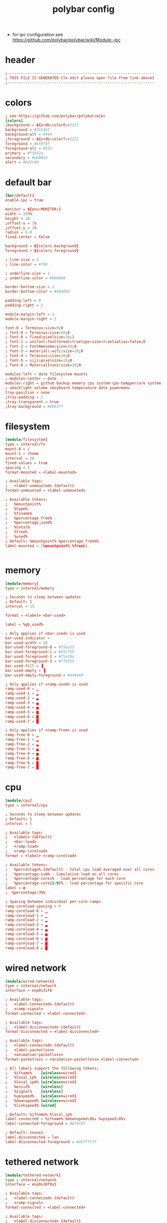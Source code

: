 #+title: polybar config
- for ipc configuration see https://github.com/polybar/polybar/wiki/Module:-ipc
* header
  #+begin_src conf :comments link :eval no :tangle ~/.config/polybar/config
    ;------------------------------------------------------------------
    ; THIS FILE IS GENERATED (To edit please open file from link above)
    ;------------------------------------------------------------------

  #+end_src
* colors
  #+begin_src conf :eval no :tangle ~/.config/polybar/config
    ; see https://github.com/polybar/polybar/wiki
    [colors]
    ;background = ${xrdb:color0:#222}
    background = #251422
    background-alt = #444
    ;foreground = ${xrdb:color7:#222}
    foreground = #8f8f8f
    foreground-alt = #555
    primary = #ffb52a
    secondary = #e60053
    alert = #bd2c40

  #+end_src
* default bar
  #+begin_src conf :eval no :tangle ~/.config/polybar/config
    [bar/default]
    enable-ipc = true
    
    monitor = ${env:MONITOR:}
    width = 100%
    height = 20
    ;offset-x = 1%
    ;offset-y = 1%
    radius = 6.0
    fixed-center = false

    background = ${colors.background}
    foreground = ${colors.foreground}

    ; line-size = 3
    ; line-color = #f00

    ; underline-size = 1
    ; underline-color = #606060

    border-bottom-size = 1
    border-bottom-color = #504050

    padding-left = 0
    padding-right = 2

    module-margin-left = 1
    module-margin-right = 2

    font-0 = Terminus:size=9;0
    ; font-0 = Terminus:size=10;0
    ; font-0 = fixed:pixelsize=10;1
    ; font-1 = unifont:fontformat=truetype:size=8:antialias=false;0
    ; font-2 = FontAwesome:size=10;0
    ; font-3 = material\-wifi:size=10;0
    ; font-4 = Terminus:size=10;0
    ; font-5 = siji:pixelsize=10;0
    ; font-6 = MaterialIcons:size=10;0

    modules-left = date filesystem mounts
    ; modules-center = date
    modules-right = github backup memory cpu system-cpu-temppercore system-fan-speed cpu-clock vpn-service wired-network wireless-network power-consumption battery
    ; xbacklight volume xkeyboard temperature date powermenu
    tray-position = none
    ;tray-padding = 2
    ;tray-transparent = true
    ;tray-background = #0063ff

  #+end_src
* filesystem
  #+begin_src conf :eval no :tangle ~/.config/polybar/config
    [module/filesystem]
    type = internal/fs
    mount-0 = /
    mount-1 = /home
    interval = 20
    fixed-values = true
    spacing = 1
    format-mounted = <label-mounted>

    ; Available tags:
    ;   <label-unmounted> (default)
    format-unmounted = <label-unmounted>

    ; Available tokens:
    ;   %mountpoint%
    ;   %type%
    ;   %fsname%
    ;   %percentage_free%
    ;   %percentage_used%
    ;   %total%
    ;   %free%
    ;   %used%
    ; Default: %mountpoint% %percentage_free%%
    label-mounted = [%mountpoint% %free%]


  #+end_src
* memory
  #+begin_src conf :eval no :tangle ~/.config/polybar/config
    [module/memory]
    type = internal/memory

    ; Seconds to sleep between updates
    ; Default: 1
    interval = 15

    format = <label> <bar-used>

    label = %gb_used%

    ; Only applies if <bar-used> is used
    bar-used-indicator =
    bar-used-width = 10
    bar-used-foreground-0 = #55aa55
    bar-used-foreground-1 = #557755
    bar-used-foreground-2 = #f5a70a
    bar-used-foreground-3 = #ff5555
    bar-used-fill = ▐
    bar-used-empty = ▐
    bar-used-empty-foreground = #444444

    ; Only applies if <ramp-used> is used
    ramp-used-0 = ▁
    ramp-used-1 = ▂
    ramp-used-2 = ▃
    ramp-used-3 = ▄
    ramp-used-4 = ▅
    ramp-used-5 = ▆
    ramp-used-6 = ▇
    ramp-used-7 = █

    ; Only applies if <ramp-free> is used
    ramp-free-0 = ▁
    ramp-free-1 = ▂
    ramp-free-2 = ▃
    ramp-free-3 = ▄
    ramp-free-4 = ▅
    ramp-free-5 = ▆
    ramp-free-6 = ▇
    ramp-free-7 = █

  #+end_src
* cpu
  #+begin_src conf :eval no :tangle ~/.config/polybar/config
    [module/cpu]
    type = internal/cpu

    ; Seconds to sleep between updates
    ; Default: 1
    interval = 5

    ; Available tags:
    ;   <label> (default)
    ;   <bar-load>
    ;   <ramp-load>
    ;   <ramp-coreload>
    format = <label> <ramp-coreload>

    ; Available tokens:
    ;   %percentage% (default) - total cpu load averaged over all cores
    ;   %percentage-sum% - Cumulative load on all cores
    ;   %percentage-cores% - load percentage for each core
    ;   %percentage-core[1-9]% - load percentage for specific core
    label = α
    ;  %percentage:3%%

    ; Spacing between individual per-core ramps
    ramp-coreload-spacing = 0
    ramp-coreload-0 = ▁
    ramp-coreload-1 = ▁
    ramp-coreload-2 = ▂
    ramp-coreload-3 = ▃
    ramp-coreload-4 = ▄
    ramp-coreload-5 = ▅
    ramp-coreload-6 = ▆
    ramp-coreload-7 = ▇
    ramp-coreload-8 = █

  #+end_src
* wired network
  #+begin_src conf :eval no :tangle ~/.config/polybar/config
    [module/wired-network]
    type = internal/network
    interface = enp0s31f6

    ; Available tags:
    ;   <label-connected> (default)
    ;   <ramp-signal>
    format-connected = <label-connected>

    ; Available tags:
    ;   <label-disconnected> (default)
    format-disconnected = <label-disconnected>

    ; Available tags:
    ;   <label-connected> (default)
    ;   <label-packetloss>
    ;   <animation-packetloss>
    format-packetloss = <animation-packetloss> <label-connected>

    ; All labels support the following tokens:
    ;   %ifname%    [wireless+wired]
    ;   %local_ip%  [wireless+wired]
    ;   %local_ip6% [wireless+wired]
    ;   %essid%     [wireless]
    ;   %signal%    [wireless]
    ;   %upspeed%   [wireless+wired]
    ;   %downspeed% [wireless+wired]
    ;   %linkspeed% [wired]

    ; Default: %ifname% %local_ip%
    label-connected = %ifname% %downspeed:8%↓ %upspeed:8%↑
    label-connected-foreground = #8f8f8f

    ; Default: (none)
    label-disconnected = lan
    label-disconnected-foreground = #46ffffff

  #+end_src
* tethered network
  #+begin_src conf :eval no :tangle ~/.config/polybar/config
    [module/tethered-network]
    type = internal/network
    interface = enp0s20f0u5

    ; Available tags:
    ;   <label-connected> (default)
    ;   <ramp-signal>
    format-connected = <label-connected>

    ; Available tags:
    ;   <label-disconnected> (default)
    format-disconnected = <label-disconnected>

    ; Available tags:
    ;   <label-connected> (default)
    ;   <label-packetloss>
    ;   <animation-packetloss>
    format-packetloss = <animation-packetloss> <label-connected>

    ; All labels support the following tokens:
    ;   %ifname%    [wireless+wired]
    ;   %local_ip%  [wireless+wired]
    ;   %local_ip6% [wireless+wired]
    ;   %essid%     [wireless]
    ;   %signal%    [wireless]
    ;   %upspeed%   [wireless+wired]
    ;   %downspeed% [wireless+wired]
    ;   %linkspeed% [wired]

    ; Default: %ifname% %local_ip%
    label-connected = %ifname% %downspeed:8%↓ %upspeed:8%↑
    label-connected-foreground = #8f8f8f

    ; Default: (none)
    label-disconnected = teth
    label-disconnected-foreground = #46ffffff

  #+end_src
* wireless network
  #+begin_src conf :eval no :tangle ~/.config/polybar/config
    [module/wireless-network]
    type = internal/network
    interface = wlp4s0
    interval = 5

    ; Available tags:
    ;   <label-connected> (default)
    ;   <ramp-signal>
    format-connected = <ramp-signal> <label-connected>

    ; Available tags:
    ;   <label-disconnected> (default)
    format-disconnected = <label-disconnected>

    ; Available tags:
    ;   <label-connected> (default)
    ;   <label-packetloss>
    ;   <animation-packetloss>
    format-packetloss = <animation-packetloss> <label-connected>

    ; All labels support the following tokens:
    ;   %ifname%    [wireless+wired]
    ;   %local_ip%  [wireless+wired]
    ;   %local_ip6% [wireless+wired]
    ;   %essid%     [wireless]
    ;   %signal%    [wireless]
    ;   %upspeed%   [wireless+wired]
    ;   %downspeed% [wireless+wired]
    ;   %linkspeed% [wired]

    ; Default: %ifname% %local_ip%
    label-connected = %essid% %downspeed:8%↓ %upspeed:8%↑
    label-connected-foreground = #8f8f8f

    ; Default: (none)
    label-disconnected = wlan
    label-disconnected-foreground = #46ffffff

    ; Only applies if <ramp-signal> is used
    ramp-signal-0 = %{F#f00}_
    ramp-signal-1 = %{F#f00}▁
    ramp-signal-2 = %{F#a22}▂
    ramp-signal-3 = %{F#da2}▃
    ramp-signal-4 = %{F#da2}▄
    ramp-signal-5 = ▅
    ramp-signal-6 = %{F#558d48}▆
    ramp-signal-7 = %{F#558d48}▇
    ramp-signal-8 = %{F#558d48}█

    ; ramp-font = 5

    ; ramp-signal-0 = 
    ; ramp-signal-1 = 
    ; ramp-signal-2 = 
    ; ramp-signal-3 = 
    ; ramp-signal-4 = 
    ; ramp-signal-5 = 
    ; ramp-signal-6 = 
    ; ramp-signal-7 = 
    ; ramp-signal-8 = 
    ;ramp-signal-0 = ▁___
    ;ramp-signal-1 = ▂___
    ;ramp-signal-2 = ▂▄__
    ;ramp-signal-3 = ▂▄▆_
    ;ramp-signal-4 = ▂▄▆█


    ; Only applies if <animation-packetloss> is used
    animation-packetloss-0 = ⚠
    animation-packetloss-0-foreground = #ffa64c
    animation-packetloss-1 = ⚠
    animation-packetloss-1-foreground = #000000
    ; Framerate in milliseconds
    animation-packetloss-framerate = 500

  #+end_src
* battery
  #+begin_src conf :eval no :tangle ~/.config/polybar/config
    [module/battery]
    type = internal/battery

    ; This is useful in case the battery never reports 100% charge
    full-at = 99

    ; Use the following command to list batteries and adapters:
    ; $ ls -1 /sys/class/power_supply/
    battery = BAT0
    adapter = AC

    ; If an inotify event haven't been reported in this many
    ; seconds, manually poll for new values.
    ;
    ; Needed as a fallback for systems that don't report events
    ; on sysfs/procfs.
    ;
    ; Disable polling by setting the interval to 0.
    ;
    ; Default: 5
    poll-interval = 60

    ; see "man date" for details on how to format the time string
    ; NOTE: if you want to use syntax tags here you need to use %%{...}
    ; Default: %H:%M:%S
    time-format = %H:%M

    ; Available tags:
    ;   <label-charging> (default)
    ;   <bar-capacity>
    ;   <ramp-capacity>
    ;   <animation-charging>
    format-charging = %{F#a82}<label-charging> <ramp-capacity>

    ; Available tags:
    ;   <label-discharging> (default)
    ;   <bar-capacity>
    ;   <ramp-capacity>
    ;   <animation-discharging>
    format-discharging = %{F#888}<label-discharging> <ramp-capacity>

    ; Available tags:
    ;   <label-full> (default)
    ;   <bar-capacity>
    ;   <ramp-capacity>
    format-full = <ramp-capacity>

    ; Available tokens:
    ;   %percentage% (default) - is set to 100 if full-at is reached
    ;   %percentage_raw%
    ;   %time%
    ;   %consumption% (shows current charge rate in watts)
    label-charging = %percentage%%

    ; Available tokens:
    ;   %percentage% (default) - is set to 100 if full-at is reached
    ;   %percentage_raw%
    ;   %time%
    ;   %consumption% (shows current discharge rate in watts)
    label-discharging = %percentage%%

    ; Available tokens:
    ;   %percentage% (default) - is set to 100 if full-at is reached
    ;   %percentage_raw%
    label-full = Fully charged

    ramp-capacity-0 = %{F#f00}▁
    ramp-capacity-1 = %{F#f00}▂
    ramp-capacity-2 = %{F#ff0}▃
    ramp-capacity-3 = %{F#880}▄
    ramp-capacity-4 = ▅
    ramp-capacity-5 = ▆
    ramp-capacity-6 = %{F#558d48}▇
    ramp-capacity-7 = %{F#558d48}█
    ; ramp-capacity-0 = 
    ; ramp-capacity-1 = 
    ; ramp-capacity-2 = 
    ; ramp-capacity-3 = 
    ; ramp-capacity-4 = 
    ; ramp-font = 2

  #+end_src
* date
  #+begin_src conf :eval no :tangle ~/.config/polybar/config
    [module/date]
    type = internal/date

    ; Seconds to sleep between updates
    interval = 15

    ; See "http://en.cppreference.com/w/cpp/io/manip/put_time" for details on how to format the date string
    ; NOTE: if you want to use syntax tags here you need to use %%{...}
    date = %Y-%m-%d%

    ; Optional time format
    time = %H:%M

    ; if `date-alt` or `time-alt` is defined, clicking
    ; the module will toggle between formats
    date-alt = %A, %d %B %Y
    time-alt = %H:%M:%S

    ; Available tags:
    ;   <label> (default)
    format = <label>

    ; Available tokens:
    ;   %date%
    ;   %time%
    ; Default: %date%
    label = %date% %time%
    ;label-font = 3

  #+end_src
* (disabled) pulseaudio
  #+begin_src conf :eval no :tangle no
    [module/pulseaudio]
    type = internal/pulseaudio

    ; Sink to be used, if it exists (find using `pacmd list-sinks`, name field)
    ; If not, uses default sink
    sink = alsa_output.pci-0000_00_1f.3.analog-stereo

    ; Use PA_VOLUME_UI_MAX (~153%) if true, or PA_VOLUME_NORM (100%) if false
    ; Default: true
    use-ui-max = true

    ; Interval for volume increase/decrease (in percent points)
    ; Default: 5
    interval = 5

    ; Available tags:
    ;   <label-volume> (default)
    ;   <ramp-volume>
    ;   <bar-volume>
    format-volume = <ramp-volume> <label-volume>

    ; Available tags:
    ;   <label-muted> (default)
    ;   <ramp-volume>
    ;   <bar-volume>
    ;format-muted = <label-muted>

    ; Available tokens:
    ;   %percentage% (default)
    ;label-volume = %percentage%%

    ; Available tokens:
    ;   %percentage% (default)
    label-muted = muted
    label-muted-foreground = #666

    ; Only applies if <ramp-volume> is used
    ramp-volume-0 = ▁
    ramp-volume-1 = ▂
    ramp-volume-2 = ▃
    ramp-volume-3 = ▄
    ramp-volume-4 = ▅
    ramp-volume-5 = ▆
    ramp-volume-6 = ▇
    ramp-volume-7 = █

  #+end_src
* cpu temp per core
  #+begin_src conf :eval no :tangle ~/.config/polybar/config
    [module/system-cpu-temppercore]
    type = custom/script
    exec = ~/.config/polybar/system-cpu-temppercore.sh
    interval = 30
    format-prefix = ""

  #+end_src
* fan speed
  #+begin_src conf :eval no :tangle ~/.config/polybar/config
    [module/system-fan-speed]
    type = custom/script
    exec = ~/.config/polybar/system-fan-speed.sh
    interval = 15
    format-prefix = ""

  #+end_src
* mounts
  #+begin_src conf :eval no :tangle ~/.config/polybar/config
    [module/mounts]
    type = custom/script
    exec = ~/.config/polybar/mounts.sh
    interval = 15

  #+end_src
* backup
  #+begin_src conf :eval no :tangle ~/.config/polybar/config
    [module/backup]
    type = custom/script
    exec = ~/.config/polybar/backup-status.sh
    interval = 120
    format-prefix="β "
    click-left = $EDITOR --eval '(gb/backup-log-open)'
    click-right = $EDITOR --eval '(gb/backup-collection-status)'

  #+end_src
* cpu clock
  #+begin_src conf :eval no :tangle ~/.config/polybar/config
    [module/cpu-clock]
    type = custom/script
    exec = ~/.config/polybar/system-cpu-clock.sh
    interval = 5
    ; format-font = 5
    click-left = ~/.config/polybar/system-cpu-clock.sh -s

  #+end_src
* power consumption
  #+begin_src conf :eval no :tangle ~/.config/polybar/config
    [module/power-consumption]
    type = custom/script
    exec = ~/.config/polybar/power-consumption.sh
    interval = 15
    ; format-font = 5

  #+end_src
* vpn service
  #+begin_src conf :eval no :tangle ~/.config/polybar/config
    [module/vpn-service]
    type = custom/script
    exec  = ~/.config/polybar/service-type-status.sh "openvpn" "%{F#888}VPN" "%{F#555}vpn"
    interval = 15
    click-right = $EDITOR --eval '(gb/net-vpn-log-show)'
  #+end_src

* github notification
  #+begin_src conf :eval no :tangle ~/.config/polybar/config
    [module/github]
    type = custom/ipc
    hook-0 = ~/.config/polybar/github-notifications.sh
    hook-1 = echo ""
    initial = 1
    # interval = 60
  #+end_src

# Local Variables:
# eval: (read-only-mode 1)
# eval: (flyspell-mode 0)
# eval: (org-content)
# End:
